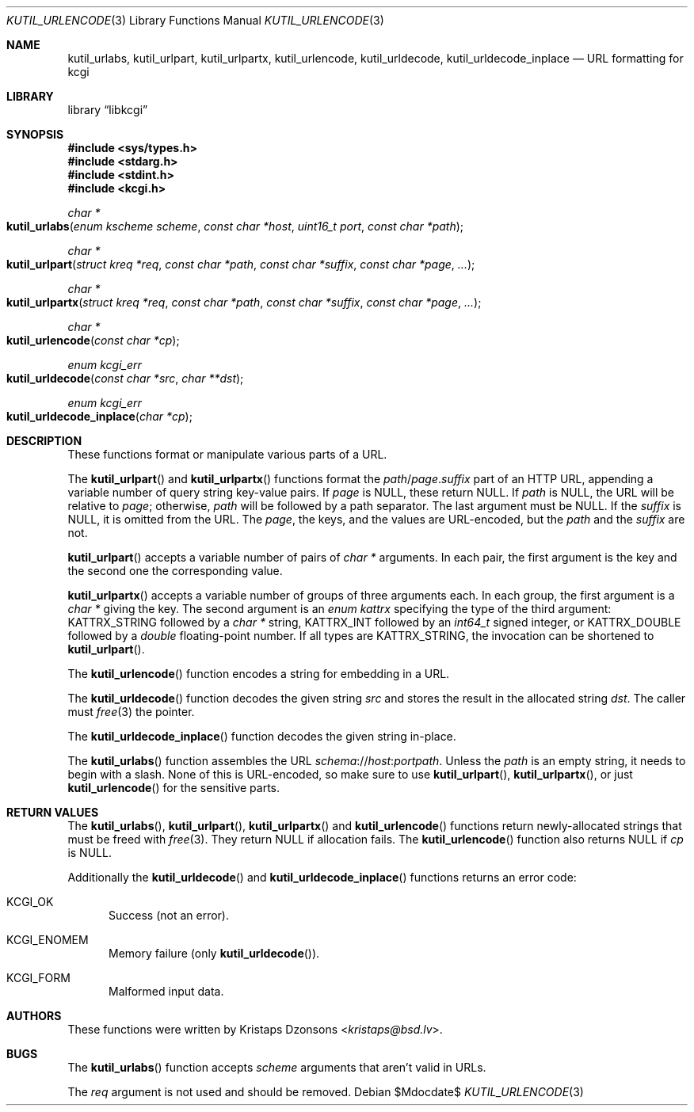 .\"	$Id$
.\"
.\" Copyright (c) 2014, 2017 Kristaps Dzonsons <kristaps@bsd.lv>
.\" Copyright (c) 2017 Ingo Schwarze <schwarze@openbsd.org>
.\"
.\" Permission to use, copy, modify, and distribute this software for any
.\" purpose with or without fee is hereby granted, provided that the above
.\" copyright notice and this permission notice appear in all copies.
.\"
.\" THE SOFTWARE IS PROVIDED "AS IS" AND THE AUTHOR DISCLAIMS ALL WARRANTIES
.\" WITH REGARD TO THIS SOFTWARE INCLUDING ALL IMPLIED WARRANTIES OF
.\" MERCHANTABILITY AND FITNESS. IN NO EVENT SHALL THE AUTHOR BE LIABLE FOR
.\" ANY SPECIAL, DIRECT, INDIRECT, OR CONSEQUENTIAL DAMAGES OR ANY DAMAGES
.\" WHATSOEVER RESULTING FROM LOSS OF USE, DATA OR PROFITS, WHETHER IN AN
.\" ACTION OF CONTRACT, NEGLIGENCE OR OTHER TORTIOUS ACTION, ARISING OUT OF
.\" OR IN CONNECTION WITH THE USE OR PERFORMANCE OF THIS SOFTWARE.
.\"
.Dd $Mdocdate$
.Dt KUTIL_URLENCODE 3
.Os
.Sh NAME
.Nm kutil_urlabs ,
.Nm kutil_urlpart ,
.Nm kutil_urlpartx ,
.Nm kutil_urlencode ,
.Nm kutil_urldecode ,
.Nm kutil_urldecode_inplace
.Nd URL formatting for kcgi
.Sh LIBRARY
.Lb libkcgi
.Sh SYNOPSIS
.In sys/types.h
.In stdarg.h
.In stdint.h
.In kcgi.h
.Ft "char *"
.Fo kutil_urlabs
.Fa "enum kscheme scheme"
.Fa "const char *host"
.Fa "uint16_t port"
.Fa "const char *path"
.Fc
.Ft "char *"
.Fo kutil_urlpart
.Fa "struct kreq *req"
.Fa "const char *path"
.Fa "const char *suffix"
.Fa "const char *page"
.Fa "..."
.Fc
.Ft "char *"
.Fo kutil_urlpartx
.Fa "struct kreq *req"
.Fa "const char *path"
.Fa "const char *suffix"
.Fa "const char *page"
.Fa "..."
.Fc
.Ft "char *"
.Fo kutil_urlencode
.Fa "const char *cp"
.Fc
.Ft "enum kcgi_err"
.Fo kutil_urldecode
.Fa "const char *src"
.Fa "char **dst"
.Fc
.Ft "enum kcgi_err"
.Fo kutil_urldecode_inplace
.Fa "char *cp"
.Fc
.Sh DESCRIPTION
These functions format or manipulate various parts of a URL.
.Pp
The
.Fn kutil_urlpart
and
.Fn kutil_urlpartx
functions format the
.Fa path Ns / Ns Fa page . Ns Fa suffix
part of an HTTP URL,
appending a variable number of query string key-value pairs.
If
.Pa page
is
.Dv NULL ,
these return
.Dv NULL .
If
.Fa path
is
.Dv NULL ,
the URL will be relative to
.Fa page ;
otherwise,
.Fa path
will be followed by a path separator.
The last argument must be
.Dv NULL .
If the
.Fa suffix
is
.Dv NULL ,
it is omitted from the URL.
The
.Fa page ,
the keys, and the values are URL-encoded, but the
.Fa path
and the
.Fa suffix
are not.
.Pp
.Fn kutil_urlpart
accepts a variable number of pairs of
.Vt char *
arguments.
In each pair, the first argument is the key and the second one the
corresponding value.
.Pp
.Fn kutil_urlpartx
accepts a variable number of groups of three arguments each.
In each group, the first argument is a
.Vt char *
giving the key.
The second argument is an
.Vt enum kattrx
specifying the type of the third argument:
.Dv KATTRX_STRING
followed by a
.Vt char *
string,
.Dv KATTRX_INT
followed by an
.Vt int64_t
signed integer, or
.Dv KATTRX_DOUBLE
followed by a
.Vt double
floating-point number.
If all types are
.Dv KATTRX_STRING ,
the invocation can be shortened to
.Fn kutil_urlpart .
.Pp
The
.Fn kutil_urlencode
function encodes a string for embedding in a URL.
.Pp
The
.Fn kutil_urldecode
function decodes the given string
.Fa src
and stores the result in the allocated string
.Fa dst .
The caller must
.Xr free 3
the pointer.
.Pp
The
.Fn kutil_urldecode_inplace
function decodes the given string in-place.
.Pp
The
.Fn kutil_urlabs
function assembles the URL
.Fa schema Ns :// Ns Fa host : Ns Fa port Ns Fa path .
Unless the
.Fa path
is an empty string, it needs to begin with a slash.
None of this is URL-encoded, so make sure to use
.Fn kutil_urlpart ,
.Fn kutil_urlpartx ,
or just
.Fn kutil_urlencode
for the sensitive parts.
.Sh RETURN VALUES
The
.Fn kutil_urlabs ,
.Fn kutil_urlpart ,
.Fn kutil_urlpartx
and
.Fn kutil_urlencode
functions return newly-allocated strings that must be freed with
.Xr free 3 .
They return
.Dv NULL
if allocation fails.
The
.Fn kutil_urlencode
function also returns
.Dv NULL
if
.Fa cp
is
.Dv NULL .
.Pp
Additionally the
.Fn kutil_urldecode
and
.Fn kutil_urldecode_inplace
functions returns an error code:
.Bl -tag -width -Ds
.It Dv KCGI_OK
Success (not an error).
.It Dv KCGI_ENOMEM
Memory failure (only
.Fn kutil_urldecode ) .
.It Dv KCGI_FORM
Malformed input data.
.El
.Sh AUTHORS
These functions were written by
.An Kristaps Dzonsons Aq Mt kristaps@bsd.lv .
.Sh BUGS
The
.Fn kutil_urlabs
function accepts
.Fa scheme
arguments that aren't valid in URLs.
.Pp
The
.Fa req
argument is not used and should be removed.

